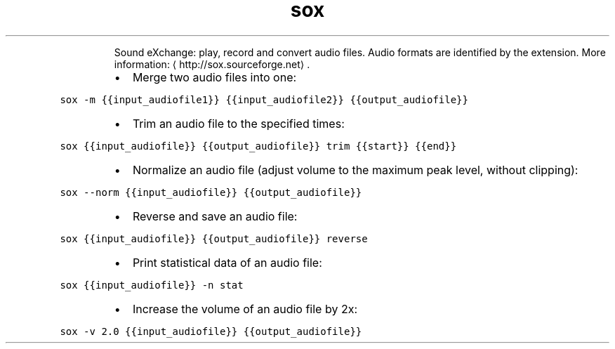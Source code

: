 .TH sox
.PP
.RS
Sound eXchange: play, record and convert audio files.
Audio formats are identified by the extension.
More information: \[la]http://sox.sourceforge.net\[ra]\&.
.RE
.RS
.IP \(bu 2
Merge two audio files into one:
.RE
.PP
\fB\fCsox \-m {{input_audiofile1}} {{input_audiofile2}} {{output_audiofile}}\fR
.RS
.IP \(bu 2
Trim an audio file to the specified times:
.RE
.PP
\fB\fCsox {{input_audiofile}} {{output_audiofile}} trim {{start}} {{end}}\fR
.RS
.IP \(bu 2
Normalize an audio file (adjust volume to the maximum peak level, without clipping):
.RE
.PP
\fB\fCsox \-\-norm {{input_audiofile}} {{output_audiofile}}\fR
.RS
.IP \(bu 2
Reverse and save an audio file:
.RE
.PP
\fB\fCsox {{input_audiofile}} {{output_audiofile}} reverse\fR
.RS
.IP \(bu 2
Print statistical data of an audio file:
.RE
.PP
\fB\fCsox {{input_audiofile}} \-n stat\fR
.RS
.IP \(bu 2
Increase the volume of an audio file by 2x:
.RE
.PP
\fB\fCsox \-v 2.0 {{input_audiofile}} {{output_audiofile}}\fR
